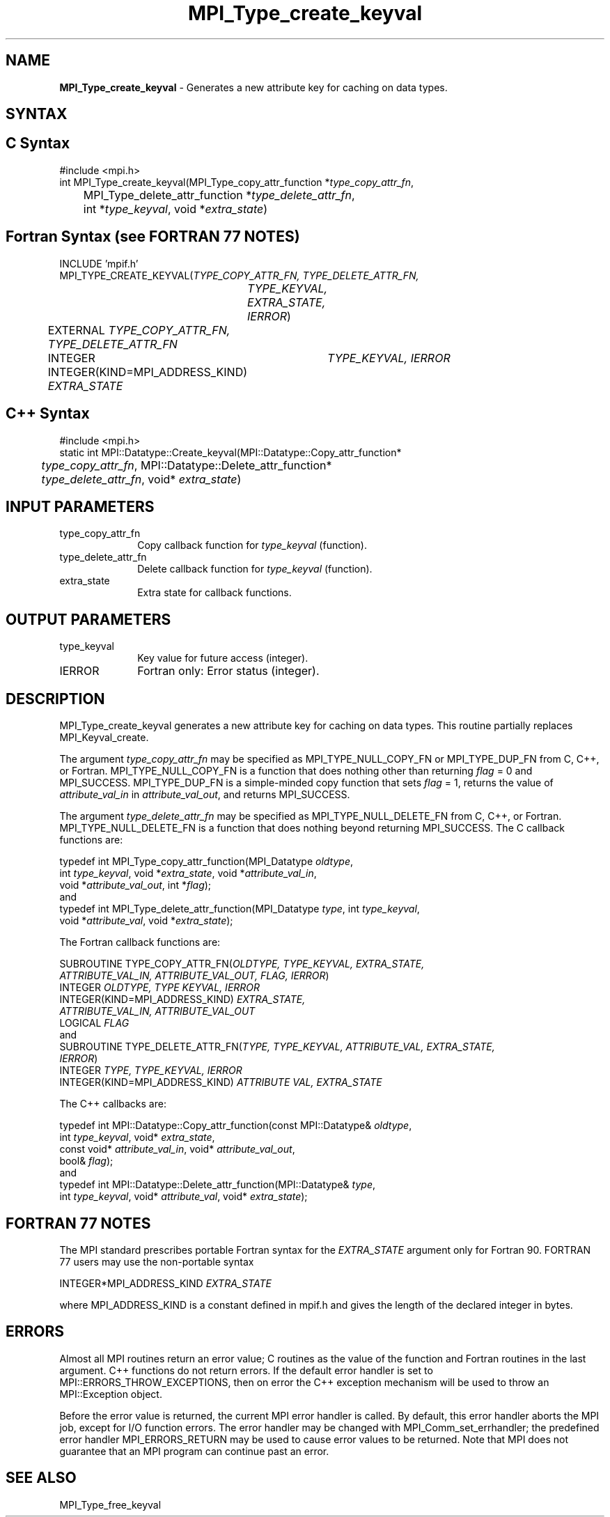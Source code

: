 .\" -*- nroff -*-
.\" Copyright 2010 Cisco Systems, Inc.  All rights reserved.
.\" Copyright 2006-2008 Sun Microsystems, Inc.
.\" Copyright (c) 1996 Thinking Machines
.\" $COPYRIGHT$
.TH MPI_Type_create_keyval 3 "Nov 05, 2014" "1.8.4rc1" "Open MPI"
.SH NAME
\fBMPI_Type_create_keyval\fP \- Generates a new attribute key for caching on data types. 

.SH SYNTAX
.ft R
.SH C Syntax
.nf
#include <mpi.h>
int MPI_Type_create_keyval(MPI_Type_copy_attr_function *\fItype_copy_attr_fn\fP, 
	MPI_Type_delete_attr_function *\fItype_delete_attr_fn\fP, 
	int *\fItype_keyval\fP, void *\fIextra_state\fP)

.fi
.SH Fortran Syntax (see FORTRAN 77 NOTES)
.nf
INCLUDE 'mpif.h'
MPI_TYPE_CREATE_KEYVAL(\fITYPE_COPY_ATTR_FN, TYPE_DELETE_ATTR_FN, 
		TYPE_KEYVAL, EXTRA_STATE, IERROR\fP)
	EXTERNAL \fITYPE_COPY_ATTR_FN, TYPE_DELETE_ATTR_FN\fP
	INTEGER	\fITYPE_KEYVAL, IERROR \fP
	INTEGER(KIND=MPI_ADDRESS_KIND) \fIEXTRA_STATE\fP

.fi
.SH C++ Syntax
.nf
#include <mpi.h>
static int MPI::Datatype::Create_keyval(MPI::Datatype::Copy_attr_function*
	\fItype_copy_attr_fn\fP, MPI::Datatype::Delete_attr_function*
	\fItype_delete_attr_fn\fP, void* \fIextra_state\fP)

.fi
.SH INPUT PARAMETERS
.ft R
.TP 1i
type_copy_attr_fn
Copy callback function for \fItype_keyval\fP (function).
.TP 1i
type_delete_attr_fn
Delete callback function for \fItype_keyval\fP (function).
.TP 1i
extra_state
Extra state for callback functions.

.SH OUTPUT PARAMETERS
.ft R
.TP 1i
type_keyval
Key value for future access (integer).
.TP 1i
IERROR
Fortran only: Error status (integer). 

.SH DESCRIPTION
.ft R
MPI_Type_create_keyval generates a new attribute key for caching on data types. This routine partially replaces MPI_Keyval_create. 
.sp
The argument \fItype_copy_attr_fn\fP may be specified as MPI_TYPE_NULL_COPY_FN or MPI_TYPE_DUP_FN from C, C++, or Fortran. MPI_TYPE_NULL_COPY_FN is a function that does nothing other than returning \fIflag\fP = 0 and MPI_SUCCESS. MPI_TYPE_DUP_FN is a simple-minded copy function that sets \fIflag\fP = 1, returns the value of \fIattribute_val_in\fP in \fIattribute_val_out\fP, and returns MPI_SUCCESS.
.sp
The argument \fItype_delete_attr_fn\fP may be specified as MPI_TYPE_NULL_DELETE_FN from C, C++, or Fortran. MPI_TYPE_NULL_DELETE_FN is a function that does nothing beyond returning MPI_SUCCESS.
The C callback functions are: 
.sp
.nf
typedef int MPI_Type_copy_attr_function(MPI_Datatype \fIoldtype\fP, 
            int \fItype_keyval\fP, void *\fIextra_state\fP, void *\fIattribute_val_in\fP, 
            void *\fIattribute_val_out\fP, int *\fIflag\fP); 
.fi
and
.nf
typedef int MPI_Type_delete_attr_function(MPI_Datatype \fItype\fP, int \fItype_keyval\fP, 
             void *\fIattribute_val\fP, void *\fIextra_state\fP); 
.fi
.sp
The Fortran callback functions are:
.sp
.nf
SUBROUTINE TYPE_COPY_ATTR_FN(\fIOLDTYPE, TYPE_KEYVAL, EXTRA_STATE, 
             ATTRIBUTE_VAL_IN, ATTRIBUTE_VAL_OUT, FLAG, IERROR\fP) 
    INTEGER \fIOLDTYPE, TYPE KEYVAL, IERROR\fP
    INTEGER(KIND=MPI_ADDRESS_KIND) \fIEXTRA_STATE, 
        ATTRIBUTE_VAL_IN, ATTRIBUTE_VAL_OUT\fP 
    LOGICAL \fIFLAG\fP 
.fi
and
.nf
SUBROUTINE TYPE_DELETE_ATTR_FN(\fITYPE, TYPE_KEYVAL, ATTRIBUTE_VAL, EXTRA_STATE, 
             IERROR\fP) 
    INTEGER \fITYPE, TYPE_KEYVAL, IERROR\fP 
    INTEGER(KIND=MPI_ADDRESS_KIND) \fIATTRIBUTE VAL, EXTRA_STATE\fP 
.fi
.sp 
The C++ callbacks are:
.sp
.nf
typedef int MPI::Datatype::Copy_attr_function(const MPI::Datatype& \fIoldtype\fP, 
             int \fItype_keyval\fP, void* \fIextra_state\fP, 
             const void* \fIattribute_val_in\fP, void* \fIattribute_val_out\fP, 
             bool& \fIflag\fP); 
.fi
and
.nf
typedef int MPI::Datatype::Delete_attr_function(MPI::Datatype& \fItype\fP, 
             int \fItype_keyval\fP, void* \fIattribute_val\fP, void* \fIextra_state\fP); 
.fi
.sp

.SH FORTRAN 77 NOTES
.ft R
The MPI standard prescribes portable Fortran syntax for
the \fIEXTRA_STATE\fP argument only for Fortran 90.  FORTRAN 77
users may use the non-portable syntax
.sp
.nf
     INTEGER*MPI_ADDRESS_KIND \fIEXTRA_STATE\fP
.fi
.sp
where MPI_ADDRESS_KIND is a constant defined in mpif.h
and gives the length of the declared integer in bytes.

.SH ERRORS
Almost all MPI routines return an error value; C routines as the value of the function and Fortran routines in the last argument. C++ functions do not return errors. If the default error handler is set to MPI::ERRORS_THROW_EXCEPTIONS, then on error the C++ exception mechanism will be used to throw an MPI::Exception object.
.sp
Before the error value is returned, the current MPI error handler is
called. By default, this error handler aborts the MPI job, except for I/O function errors. The error handler may be changed with MPI_Comm_set_errhandler; the predefined error handler MPI_ERRORS_RETURN may be used to cause error values to be returned. Note that MPI does not guarantee that an MPI program can continue past an error.  

.SH SEE ALSO
.ft R
.sp
MPI_Type_free_keyval

